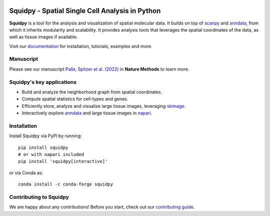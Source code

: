 |PyPI| |Downloads| |CI| |Notebooks| |Docs| |Coverage| |Discourse| |Zulip|

Squidpy - Spatial Single Cell Analysis in Python
================================================

**Squidpy** is a tool for the analysis and visualization of spatial molecular data.
It builds on top of `scanpy`_ and `anndata`_, from which it inherits modularity and scalability.
It provides analysis tools that leverages the spatial coordinates of the data, as well as
tissue images if available.

Visit our `documentation`_ for installation, tutorials, examples and more.

Manuscript
----------
Please see our manuscript `Palla, Spitzer et al. (2022)`_ in **Nature Methods** to learn more.

Squidpy's key applications
--------------------------
- Build and analyze the neighborhood graph from spatial coordinates.
- Compute spatial statistics for cell-types and genes.
- Efficiently store, analyze and visualize large tissue images, leveraging `skimage`_.
- Interactively explore `anndata`_ and large tissue images in `napari`_.

Installation
------------
Install Squidpy via PyPI by running::

    pip install squidpy
    # or with napari included
    pip install 'squidpy[interactive]'

or via Conda as::

    conda install -c conda-forge squidpy

Contributing to Squidpy
-----------------------
We are happy about any contributions! Before you start, check out our `contributing guide <CONTRIBUTING.rst>`_.

.. |PyPI| image:: https://img.shields.io/pypi/v/squidpy.svg
    :target: https://pypi.org/project/squidpy/
    :alt: PyPI

.. |CI| image:: https://img.shields.io/github/workflow/status/scverse/squidpy/Test/main
    :target: https://github.com/scverse/squidpy/actions
    :alt: CI

.. |Pre-commit| image:: https://results.pre-commit.ci/badge/github/scverse/squidpy/main.svg
   :target: https://results.pre-commit.ci/latest/github/scverse/squidpy/main
   :alt: pre-commit.ci status

.. |Notebooks| image:: https://img.shields.io/github/workflow/status/scverse/squidpy_notebooks/CI/main?label=notebooks
    :target: https://github.com/scverse/squidpy_notebooks/actions
    :alt: Notebooks CI

.. |Docs| image:: https://img.shields.io/readthedocs/squidpy
    :target: https://squidpy.readthedocs.io/en/stable/
    :alt: Documentation

.. |Coverage| image:: https://codecov.io/gh/scverse/squidpy/branch/main/graph/badge.svg
    :target: https://codecov.io/gh/scverse/squidpy
    :alt: Coverage

.. |Downloads| image:: https://pepy.tech/badge/squidpy
    :target: https://pepy.tech/project/squidpy
    :alt: Downloads

.. |Discourse| image:: https://img.shields.io/discourse/posts?color=yellow&logo=discourse&server=https%3A%2F%2Fdiscourse.scverse.org
    :target: https://discourse.scverse.org/
    :alt: Discourse

.. |Zulip| image:: https://img.shields.io/badge/zulip-join_chat-%2367b08f.svg
    :target: https://scverse.zulipchat.com
    :alt: Zulip

.. _Palla, Spitzer et al. (2022): https://doi.org/10.1038/s41592-021-01358-2
.. _scanpy: https://scanpy.readthedocs.io/en/stable/
.. _anndata: https://anndata.readthedocs.io/en/stable/
.. _napari: https://napari.org/
.. _skimage: https://scikit-image.org/
.. _documentation: https://squidpy.readthedocs.io/en/stable/
